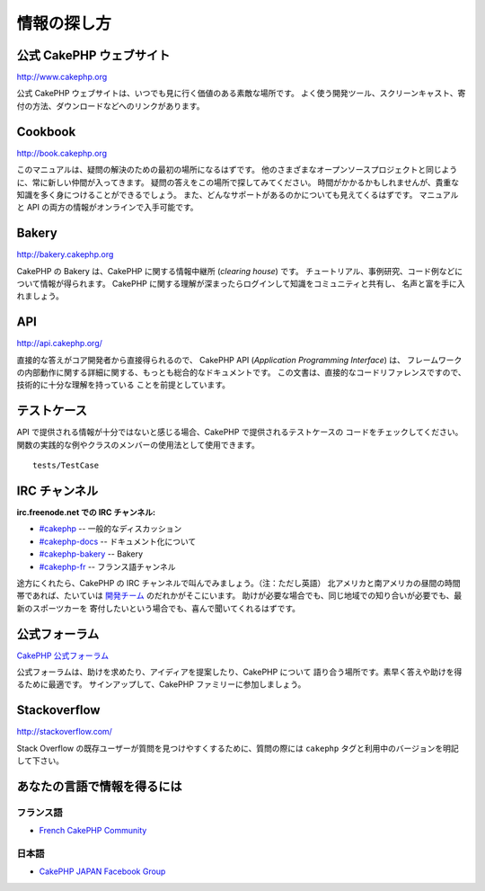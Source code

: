 情報の探し方
############

公式 CakePHP ウェブサイト
=========================

`http://www.cakephp.org <http://www.cakephp.org>`_

公式 CakePHP ウェブサイトは、いつでも見に行く価値のある素敵な場所です。
よく使う開発ツール、スクリーンキャスト、寄付の方法、ダウンロードなどへのリンクがあります。

Cookbook
========

`http://book.cakephp.org <http://book.cakephp.org>`_

このマニュアルは、疑問の解決のための最初の場所になるはずです。
他のさまざまなオープンソースプロジェクトと同じように、常に新しい仲間が入ってきます。
疑問の答えをこの場所で探してみてください。
時間がかかるかもしれませんが、貴重な知識を多く身につけることができるでしょう。
また、どんなサポートがあるのかについても見えてくるはずです。
マニュアルと API の両方の情報がオンラインで入手可能です。

Bakery
======

`http://bakery.cakephp.org <http://bakery.cakephp.org>`_

CakePHP の Bakery は、CakePHP に関する情報中継所 (*clearing house*) です。
チュートリアル、事例研究、コード例などについて情報が得られます。
CakePHP に関する理解が深まったらログインして知識をコミュニティと共有し、
名声と富を手に入れましょう。

API
===

`http://api.cakephp.org/ <http://api.cakephp.org/>`_

直接的な答えがコア開発者から直接得られるので、
CakePHP API (*Application Programming Interface*) は、
フレームワークの内部動作に関する詳細に関する、もっとも総合的なドキュメントです。
この文書は、直接的なコードリファレンスですので、技術的に十分な理解を持っている
ことを前提としています。


テストケース
============

API で提供される情報が十分ではないと感じる場合、CakePHP で提供されるテストケースの
コードをチェックしてください。
関数の実践的な例やクラスのメンバーの使用法として使用できます。 ::

    tests/TestCase

IRC チャンネル
==============

**irc.freenode.net での IRC チャンネル:**

-  `#cakephp <irc://irc.freenode.net/cakephp>`_ -- 一般的なディスカッション
-  `#cakephp-docs <irc://irc.freenode.net/cakephp-docs>`_ --  ドキュメント化について
-  `#cakephp-bakery <irc://irc.freenode.net/cakephp-bakery>`_ -- Bakery
-  `#cakephp-fr <irc://irc.freenode.net/cakephp-fr>`_ -- フランス語チャンネル

途方にくれたら、CakePHP の IRC チャンネルで叫んでみましょう。（注：ただし英語）
北アメリカと南アメリカの昼間の時間帯であれば、たいていは `開発チーム
<https://github.com/cakephp?tab=members>`_ のだれかがそこにいます。
助けが必要な場合でも、同じ地域での知り合いが必要でも、最新のスポーツカーを
寄付したいという場合でも、喜んで聞いてくれるはずです。

.. _cakephp-official-communities:


公式フォーラム
==============
`CakePHP 公式フォーラム <http://discourse.cakephp.org>`_

公式フォーラムは、助けを求めたり、アイディアを提案したり、CakePHP について
語り合う場所です。素早く答えや助けを得るために最適です。
サインアップして、CakePHP ファミリーに参加しましょう。

Stackoverflow
=============

`http://stackoverflow.com/ <http://stackoverflow.com/questions/tagged/cakephp/>`_

Stack Overflow の既存ユーザーが質問を見つけやすくするために、質問の際には
``cakephp`` タグと利用中のバージョンを明記して下さい。

あなたの言語で情報を得るには
============================

フランス語
----------

- `French CakePHP Community <http://cakephp-fr.org>`_

日本語
------

- `CakePHP JAPAN Facebook Group <https://www.facebook.com/groups/304490963004377/>`_


.. meta::
    :title lang=ja: Where to Get Help
    :description lang=ja: Where to get help with CakePHP: The official CakePHP website, The Cookbook, The Bakery, The API, in the test cases, the IRC channel, The CakePHP Google Group or CakePHP Questions.
    :keywords lang=ja: cakephp,cakephp help,help with cakephp,where to get help,cakephp irc,cakephp questions,cakephp api,cakephp test cases,open source projects,channel irc,code reference,irc channel,developer tools,test case,bakery
